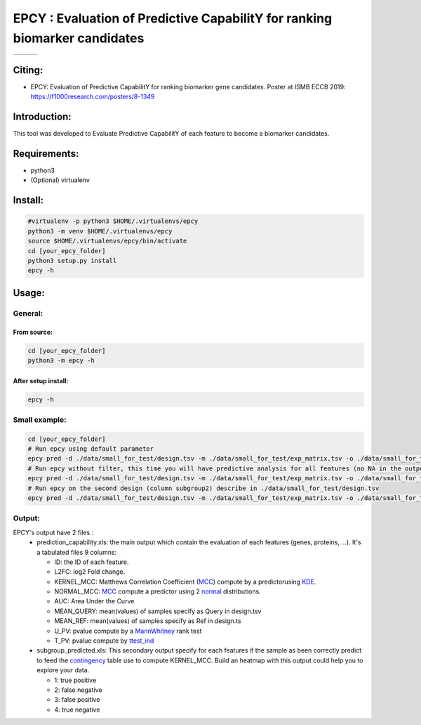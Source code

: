 =============================================================================
EPCY :  Evaluation of Predictive CapabilitY for ranking biomarker candidates
=============================================================================

+------------------------------------------------------------------+-------------------------------------------------------------------+-------------------------------------------------------------------------------+
| .. image:: https://img.shields.io/badge/python-3.6-blue.svg      | .. image:: https://travis-ci.org/iric-soft/epcy.svg?branch=master | .. image:: https://codecov.io/gh/iric-soft/epcy/branch/master/graph/badge.svg |
|    :target: https://www.python.org/downloads/release/python-362/ |    :target: https://travis-ci.org/iric-soft/epcy                  |    :target: https://codecov.io/gh/iric-soft/epcy/                             |
+------------------------------------------------------------------+-------------------------------------------------------------------+-------------------------------------------------------------------------------+


-------
Citing:
-------
* EPCY: Evaluation of Predictive CapabilitY for ranking biomarker gene candidates. Poster at ISMB ECCB 2019: https://f1000research.com/posters/8-1349

-------------
Introduction:
-------------

This tool was developed to Evaluate Predictive CapabilitY of each feature to become a biomarker candidates.

-------------
Requirements:
-------------

* python3
* (Optional) virtualenv

--------
Install:
--------

.. code:: shell

  #virtualenv -p python3 $HOME/.virtualenvs/epcy
  python3 -m venv $HOME/.virtualenvs/epcy
  source $HOME/.virtualenvs/epcy/bin/activate
  cd [your_epcy_folder]
  python3 setup.py install
  epcy -h

------
Usage:
------

General:
--------

From source:
****************

.. code:: shell

  cd [your_epcy_folder]
  python3 -m epcy -h

After setup install:
********************

.. code:: shell

  epcy -h

Small example:
--------------

.. code:: shell

  cd [your_epcy_folder]
  # Run epcy using default parameter
  epcy pred -d ./data/small_for_test/design.tsv -m ./data/small_for_test/exp_matrix.tsv -o ./data/small_for_test/default_subgroup
  # Run epcy without filter, this time you will have predictive analysis for all features (no NA in the output)
  epcy pred -d ./data/small_for_test/design.tsv -m ./data/small_for_test/exp_matrix.tsv -o ./data/small_for_test/no_filter_subgroup -l 0
  # Run epcy on the second design (column subgroup2) describe in ./data/small_for_test/design.tsv
  epcy pred -d ./data/small_for_test/design.tsv -m ./data/small_for_test/exp_matrix.tsv -o ./data/small_for_test/subgroup2 --subgroup subgroup2

Output:
-------

EPCY's output have 2 files :
 * prediction\_capability.xls: the main output which contain the evaluation of each features (genes, proteins, ...). It's a tabulated files 9 columns:
 
   - ID: the ID of each feature.
   - L2FC: log2 Fold change.
   - KERNEL\_MCC: Matthews Correlation Coefficient (`MCC`_) compute by a predictorusing `KDE`_. 
   - NORMAL\_MCC: `MCC`_ compute a predictor using 2 `normal`_ distributions.
   - AUC: Area Under the Curve
   - MEAN\_QUERY: mean(values) of samples specify as Query in design.tsv
   - MEAN\_REF: mean(values) of samples specify as Ref in design.ts
   - U\_PV: pvalue compute by a `MannWhitney`_ rank test
   - T\_PV: pvalue compute by `ttest\_ind`_
   

 * subgroup\_predicted.xls: This secondary output specify for each features if the sample as been correctly predict to feed the `contingency`_ table use to compute KERNEL\_MCC. Build an heatmap with this output could help you to explore your data.
 
   - 1: true positive
   - 2: false negative
   - 3: false positive
   - 4: true negative
   
   .. _MCC: https://en.wikipedia.org/wiki/Matthews_correlation_coefficient
   .. _KDE: https://en.wikipedia.org/wiki/Kernel_density_estimation
   .. _normal: https://en.wikipedia.org/wiki/Normal_distribution
   .. _MannWhitney: https://docs.scipy.org/doc/scipy/reference/generated/scipy.stats.mannwhitneyu.html
   .. _ttest\_ind: https://docs.scipy.org/doc/scipy/reference/generated/scipy.stats.ttest_ind.html
   .. _contingency: https://en.wikipedia.org/wiki/Confusion_matrix
 
